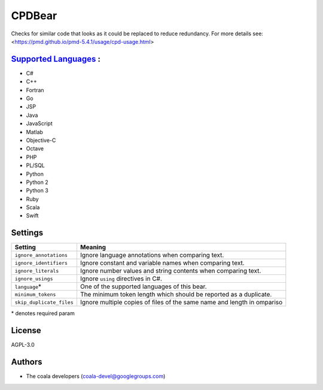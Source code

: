 **CPDBear**
===========

Checks for similar code that looks as it could be replaced to reduce redundancy.
For more details see: <https://pmd.github.io/pmd-5.4.1/usage/cpd-usage.html>

`Supported Languages <../README.rst>`_ :
-----

* C#
* C++
* Fortran
* Go
* JSP
* Java
* JavaScript
* Matlab
* Objective-C
* Octave
* PHP
* PL/SQL
* Python
* Python 2
* Python 3
* Ruby
* Scala
* Swift

Settings
--------

+---------------------------+-------------------------------------------------------------------+
| Setting                   |  Meaning                                                          |
+===========================+===================================================================+
|                           |                                                                   |
| ``ignore_annotations``    | Ignore language annotations when comparing text.                  +
|                           |                                                                   |
+---------------------------+-------------------------------------------------------------------+
|                           |                                                                   |
| ``ignore_identifiers``    | Ignore constant and variable names when comparing text.           +
|                           |                                                                   |
+---------------------------+-------------------------------------------------------------------+
|                           |                                                                   |
| ``ignore_literals``       | Ignore number values and string contents when comparing text.     +
|                           |                                                                   |
+---------------------------+-------------------------------------------------------------------+
|                           |                                                                   |
| ``ignore_usings``         | Ignore ``using`` directives in C#.                                +
|                           |                                                                   |
+---------------------------+-------------------------------------------------------------------+
|                           |                                                                   |
| ``language``\*            | One of the supported languages of this bear.                      +
|                           |                                                                   |
+---------------------------+-------------------------------------------------------------------+
|                           |                                                                   |
| ``minimum_tokens``        | The minimum token length which should be reported as a duplicate. +
|                           |                                                                   |
+---------------------------+-------------------------------------------------------------------+
|                           |                                                                   |
| ``skip_duplicate_files``  | Ignore multiple copies of files of the same name and length in    |
|                           | ompariso                                                          |
|                           |                                                                   |
+---------------------------+-------------------------------------------------------------------+

\* denotes required param

License
-------

AGPL-3.0

Authors
-------

* The coala developers (coala-devel@googlegroups.com)
